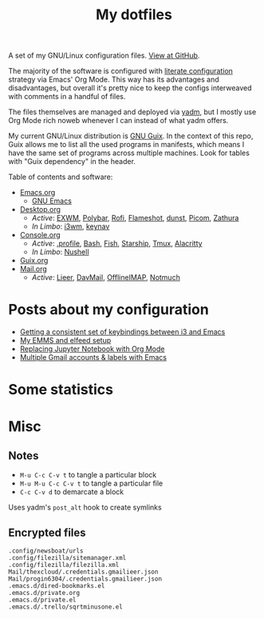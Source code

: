 #+TITLE: My dotfiles
#+HUGO_ALIASES: /config

[[https://forthebadge.com/images/badges/works-on-my-machine.svg]]

A set of my GNU/Linux configuration files. [[https://github.com/SqrtMinusOne/dotfiles][View at GitHub]].

The majority of the software is configured with [[https://leanpub.com/lit-config/read][literate configuration]] strategy via Emacs' Org Mode. This way has its advantages and disadvantages, but overall it's pretty nice to keep the configs interweaved with comments in a handful of files.

The files themselves are managed and deployed via [[https://yadm.io/][yadm]], but I mostly use Org Mode rich noweb whenever I can instead of what yadm offers.

My current GNU/Linux distribution is [[https://guix.gnu.org/][GNU Guix]]. In the context of this repo, Guix allows me to list all the used programs in manifests, which means I have the same set of programs across multiple machines. Look for tables with "Guix dependency" in the header.

Table of contents and software:
- [[file:Emacs.org][Emacs.org]]
  - [[file:Emacs.org][GNU Emacs]]
- [[file:Desktop.org][Desktop.org]]
  - /Active/: [[file:Desktop.org::*EXWM][EXWM]], [[file:Desktop.org::*Polybar][Polybar]], [[file:Desktop.org::*Rofi][Rofi]], [[file:Desktop.org::*Flameshot][Flameshot]], [[file:Desktop.org::*dunst][dunst]], [[file:Desktop.org::*Picom][Picom]], [[file:Desktop.org::*Zathura][Zathura]]
  - /In Limbo/: [[file:Desktop.org::*i3wm][i3wm]], [[file:Desktop.org::*keynav][keynav]]
- [[file:Console.org][Console.org]]
  - /Active/: [[file:Console.org::*=.profile=][.profile]], [[file:Console.org::*Bash][Bash]], [[file:Console.org::*Fish][Fish]], [[file:Console.org::*Starship prompt][Starship]], [[file:Console.org::*Tmux][Tmux]], [[file:Console.org::*Alacritty][Alacritty]]
  - /In Limbo/: [[file:Console.org::*Nushell][Nushell]]
- [[file:Guix.org][Guix.org]]
- [[file:Mail.org][Mail.org]]
  - /Active/: [[file:Mail.org::*Lieer][Lieer]], [[file:Mail.org::*DavMail][DavMail]], [[file:Mail.org::*OfflineIMAP][OfflineIMAP]], [[file:Mail.org::*Notmuch][Notmuch]]
* Posts about my configuration
- [[https://sqrtminusone.xyz/posts/2021-10-04-emacs-i3/][Getting a consistent set of keybindings between i3 and Emacs]]
- [[https://sqrtminusone.xyz/posts/2021-09-07-emms/][My EMMS and elfeed setup]]
- [[https://sqrtminusone.xyz/posts/2021-05-01-org-python/][Replacing Jupyter Notebook with Org Mode]]
- [[https://sqrtminusone.xyz/posts/2021-02-27-gmail/][Multiple Gmail accounts & labels with Emacs]]

* Some statistics
[[https://sqrtminusone.xyz/stats/all.png]]

[[https://sqrtminusone.xyz/stats/emacs-vim.png]]

[[https://sqrtminusone.xyz/stats/literate-config.png]]

* Misc
** Notes
- =M-u C-c C-v t= to tangle a particular block
- =M-u M-u C-c C-v t= to tangle a particular file
- =C-c C-v d= to demarcate a block

Uses yadm's =post_alt= hook to create symlinks
** Encrypted files
#+begin_src text :tangle ~/.config/yadm/encrypt
.config/newsboat/urls
.config/filezilla/sitemanager.xml
.config/filezilla/filezilla.xml
Mail/thexcloud/.credentials.gmailieer.json
Mail/progin6304/.credentials.gmailieer.json
.emacs.d/dired-bookmarks.el
.emacs.d/private.org
.emacs.d/private.el
.emacs.d/.trello/sqrtminusone.el
#+end_src
